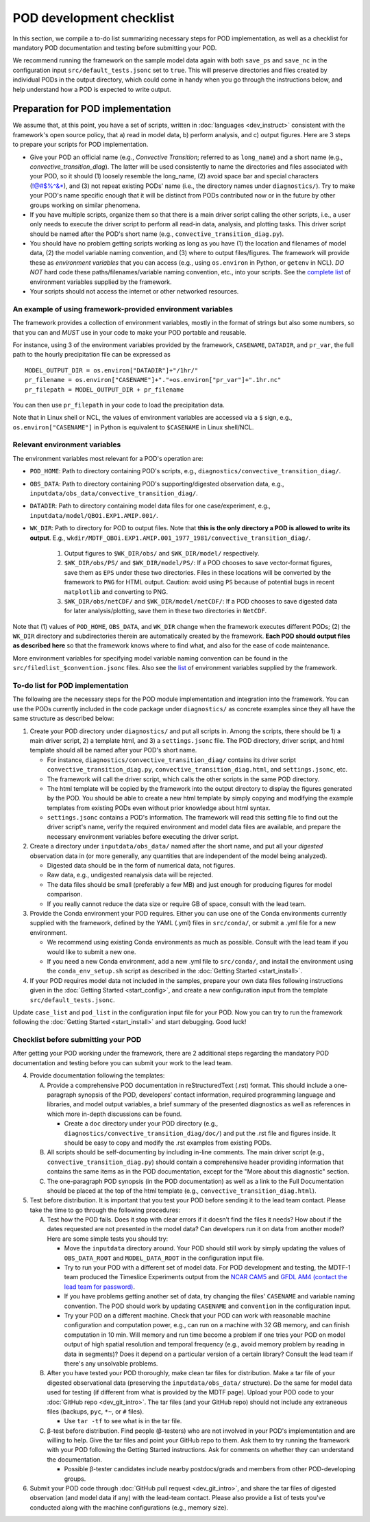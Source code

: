 POD development checklist
=========================

In this section, we compile a to-do list summarizing necessary steps for POD implementation, as well as a checklist for mandatory POD documentation and testing before submitting your POD.

We recommend running the framework on the sample model data again with both ``save_ps`` and ``save_nc`` in the configuration input ``src/default_tests.jsonc`` set to ``true``. This will preserve directories and files created by individual PODs in the output directory, which could come in handy when you go through the instructions below, and help understand how a POD is expected to write output.

Preparation for POD implementation
^^^^^^^^^^^^^^^^^^^^^^^^^^^^^^^^^^

We assume that, at this point, you have a set of scripts, written in :doc:`languages <dev_instruct>` consistent with the framework's open source policy, that a) read in model data, b) perform analysis, and c) output figures. Here are 3 steps to prepare your scripts for POD implementation.

- Give your POD an official name (e.g., *Convective Transition*; referred to as ``long_name``) and a short name (e.g., *convective_transition_diag*). The latter will be used consistently to name the directories and files associated with your POD, so it should (1) loosely resemble the long_name, (2) avoid space bar and special characters (!@#$%^&\*), and (3) not repeat existing PODs' name (i.e., the directory names under ``diagnostics/``). Try to make your POD's name specific enough that it will be distinct from PODs contributed now or in the future by other groups working on similar phenomena.

- If you have multiple scripts, organize them so that there is a main driver script calling the other scripts, i.e., a user only needs to execute the driver script to perform all read-in data, analysis, and plotting tasks. This driver script should be named after the POD's short name (e.g., ``convective_transition_diag.py``).

- You should have no problem getting scripts working as long as you have (1) the location and filenames of model data, (2) the model variable naming convention, and (3) where to output files/figures. The framework will provide these as *environment variables* that you can access (e.g., using ``os.environ`` in Python, or ``getenv`` in NCL). *DO NOT* hard code these paths/filenames/variable naming convention, etc., into your scripts. See the `complete list <ref_envvars.html>`__ of environment variables supplied by the framework.

- Your scripts should not access the internet or other networked resources.

.. _ref-example-env-vars:

An example of using framework-provided environment variables
------------------------------------------------------------

The framework provides a collection of environment variables, mostly in the format of strings but also some numbers, so that you can and *MUST* use in your code to make your POD portable and reusable.

For instance, using 3 of the environment variables provided by the framework, ``CASENAME``, ``DATADIR``, and ``pr_var``, the full path to the hourly precipitation file can be expressed as

::

   MODEL_OUTPUT_DIR = os.environ["DATADIR"]+"/1hr/"
   pr_filename = os.environ["CASENAME"]+"."+os.environ["pr_var"]+".1hr.nc"
   pr_filepath = MODEL_OUTPUT_DIR + pr_filename

You can then use ``pr_filepath`` in your code to load the precipitation data.

Note that in Linux shell or NCL, the values of environment variables are accessed via a ``$`` sign, e.g., ``os.environ["CASENAME"]`` in Python is equivalent to ``$CASENAME`` in Linux shell/NCL.

.. _ref-using-env-vars:

Relevant environment variables
------------------------------

The environment variables most relevant for a POD's operation are:

- ``POD_HOME``: Path to directory containing POD's scripts, e.g., ``diagnostics/convective_transition_diag/``.

- ``OBS_DATA``: Path to directory containing POD's supporting/digested observation data, e.g., ``inputdata/obs_data/convective_transition_diag/``.

- ``DATADIR``: Path to directory containing model data files for one case/experiment, e.g., ``inputdata/model/QBOi.EXP1.AMIP.001/``.

- ``WK_DIR``: Path to directory for POD to output files. Note that **this is the only directory a POD is allowed to write its output**. E.g., ``wkdir/MDTF_QBOi.EXP1.AMIP.001_1977_1981/convective_transition_diag/``.

   1. Output figures to ``$WK_DIR/obs/`` and ``$WK_DIR/model/`` respectively.

   2. ``$WK_DIR/obs/PS/`` and ``$WK_DIR/model/PS/``: If a POD chooses to save vector-format figures, save them as ``EPS`` under these two directories. Files in these locations will be converted by the framework to ``PNG`` for HTML output. Caution: avoid using ``PS`` because of potential bugs in recent ``matplotlib`` and converting to PNG.

   3. ``$WK_DIR/obs/netCDF/`` and ``$WK_DIR/model/netCDF/``: If a POD chooses to save digested data for later analysis/plotting, save them in these two directories in ``NetCDF``.

Note that (1) values of ``POD_HOME``, ``OBS_DATA``, and ``WK_DIR`` change when the framework executes different PODs; (2) the ``WK_DIR`` directory and subdirectories therein are automatically created by the framework. **Each POD should output files as described here** so that the framework knows where to find what, and also for the ease of code maintenance.

More environment variables for specifying model variable naming convention can be found in the ``src/filedlist_$convention.jsonc`` files. Also see the `list <ref_envvars.html>`__  of environment variables supplied by the framework.

To-do list for POD implementation
---------------------------------

The following are the necessary steps for the POD module implementation and integration into the framework. You can use the PODs currently included in the code package under ``diagnostics/`` as concrete examples since they all have the same structure as described below:

1. Create your POD directory under ``diagnostics/`` and put all scripts in. Among the scripts, there should be 1) a main driver script, 2) a template html, and 3) a ``settings.jsonc`` file. The POD directory, driver script, and html template should all be named after your POD's short name.

   - For instance, ``diagnostics/convective_transition_diag/`` contains its driver script ``convective_transition_diag.py``, ``convective_transition_diag.html``, and ``settings.jsonc``, etc.

   - The framework will call the driver script, which calls the other scripts in the same POD directory.

   - The html template will be copied by the framework into the output directory to display the figures generated by the POD. You should be able to create a new html template by simply copying and modifying the example templates from existing PODs even without prior knowledge about html syntax.

   - ``settings.jsonc`` contains a POD's information. The framework will read this setting file to find out the driver script's name, verify the required environment and model data files are available, and prepare the necessary environment variables before executing the driver script.

2. Create a directory under ``inputdata/obs_data/`` named after the short name, and put all your *digested* observation data in (or more generally, any quantities that are independent of the model being analyzed).

   - Digested data should be in the form of numerical data, not figures.

   - Raw data, e.g., undigested reanalysis data will be rejected.

   - The data files should be small (preferably a few MB) and just enough for producing figures for model comparison.

   - If you really cannot reduce the data size or require GB of space, consult with the lead team.

3. Provide the Conda environment your POD requires. Either you can use one of the Conda environments currently supplied with the framework, defined by the YAML (.yml) files in ``src/conda/``, or submit a .yml file for a new environment.

   - We recommend using existing Conda environments as much as possible. Consult with the lead team if you would like to submit a new one.

   - If you need a new Conda environment, add a new .yml file to ``src/conda/``, and install the environment using the ``conda_env_setup.sh`` script as described in the :doc:`Getting Started <start_install>`.

4. If your POD requires model data not included in the samples, prepare your own data files following instructions given in the :doc:`Getting Started <start_config>`, and create a new configuration input from the template ``src/default_tests.jsonc``.

Update ``case_list`` and ``pod_list`` in the configuration input file for your POD. Now you can try to run the framework following the :doc:`Getting Started <start_install>` and start debugging. Good luck!

.. _ref-checklist:

Checklist before submitting your POD
------------------------------------

After getting your POD working under the framework, there are 2 additional steps regarding the mandatory POD documentation and testing before you can submit your work to the lead team.

4. Provide documentation following the templates:

   A. Provide a comprehensive POD documentation in reStructuredText (.rst) format. This should include a one-paragraph synopsis of the POD, developers’ contact information, required programming language and libraries, and model output variables, a brief summary of the presented diagnostics as well as references in which more in-depth discussions can be found.

      - Create a ``doc`` directory under your POD directory (e.g., ``diagnostics/convective_transition_diag/doc/``) and put the .rst file and figures inside. It should be easy to copy and modify the .rst examples from existing PODs.

   B. All scripts should be self-documenting by including in-line comments. The main driver script (e.g., ``convective_transition_diag.py``) should contain a comprehensive header providing information that contains the same items as in the POD documentation, except for the "More about this diagnostic" section.

   C. The one-paragraph POD synopsis (in the POD documentation) as well as a link to the Full Documentation should be placed at the top of the html template (e.g., ``convective_transition_diag.html``).

5. Test before distribution. It is important that you test your POD before sending it to the lead team contact. Please take the time to go through the following procedures:

   A. Test how the POD fails. Does it stop with clear errors if it doesn’t find the files it needs? How about if the dates requested are not presented in the model data? Can developers run it on data from another model? Here are some simple tests you should try:

      - Move the ``inputdata`` directory around. Your POD should still work by simply updating the values of ``OBS_DATA_ROOT`` and ``MODEL_DATA_ROOT`` in the configuration input file.

      - Try to run your POD with a different set of model data. For POD development and testing, the MDTF-1 team produced the Timeslice Experiments output from the `NCAR CAM5 <https://www.earthsystemgrid.org/dataset/ucar.cgd.ccsm4.NOAA-MDTF.html>`__ and `GFDL AM4 (contact the lead team for password) <http://data1.gfdl.noaa.gov/MDTF/>`__.

      - If you have problems getting another set of data, try changing the files' ``CASENAME`` and variable naming convention. The POD should work by updating ``CASENAME`` and ``convention`` in the configuration input.

      - Try your POD on a different machine. Check that your POD can work with reasonable machine configuration and computation power, e.g., can run on a machine with 32 GB memory, and can finish computation in 10 min. Will memory and run time become a problem if one tries your POD on model output of high spatial resolution and temporal frequency (e.g., avoid memory problem by reading in data in segments)? Does it depend on a particular version of a certain library? Consult the lead team if there's any unsolvable problems.

   B. After you have tested your POD thoroughly, make clean tar files for distribution. Make a tar file of your digested observational data (preserving the ``inputdata/obs_data/`` structure). Do the same for model data used for testing (if different from what is provided by the MDTF page). Upload your POD code to your :doc:`GitHub repo <dev_git_intro>`. The tar files (and your GitHub repo) should not include any extraneous files (backups, ``pyc``, ``*~``, or ``#`` files).

      - Use ``tar -tf`` to see what is in the tar file.

   C. β-test before distribution. Find people (β-testers) who are not involved in your POD's implementation and are willing to help. Give the tar files and point your GitHub repo to them. Ask them to try running the framework with your POD following the Getting Started instructions. Ask for comments on whether they can understand the documentation.

      - Possible β-tester candidates include nearby postdocs/grads and members from other POD-developing groups.

6. Submit your POD code through :doc:`GitHub pull request <dev_git_intro>`, and share the tar files of digested observation (and model data if any) with the lead-team contact. Please also provide a list of tests you've conducted along with the machine configurations (e.g., memory size).

